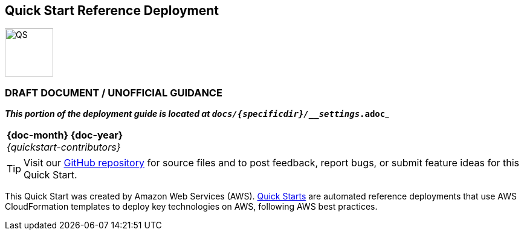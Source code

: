 [.text-center]
[discrete]
== Quick Start Reference Deployment

// Do not change the URL below. The aws-quickstart-graphic.png icon needs to come from the aws-quickstart S3 bucket.
[.text-center]
image::https://aws-quickstart.s3.amazonaws.com/{quickstart-project-name}/docs/boilerplate/.images/aws-quickstart-graphic.png[QS,80,80]

ifndef::production_build[]
[.text-center]
[discrete]
=== DRAFT DOCUMENT / UNOFFICIAL GUIDANCE
_**This portion of the deployment guide is located at `docs/{specificdir}/__settings_.adoc`**_
[.preview_mode]
|===
a|
endif::production_build[]
[.text-center]
*{doc-month} {doc-year}* +
ifdef::partner-contributors[]
_{partner-contributors}_ +
endif::partner-contributors[]
_{quickstart-contributors}_
[.text-left]

ifndef::production_build[]
|===
endif::production_build[]

TIP: Visit our https://github.com/aws-quickstart/{quickstart-project-name}[GitHub repository^] for source files and to post feedback,
report bugs, or submit feature ideas for this Quick Start.

ifdef::partner-company-name[]
[.text-left]
This Quick Start was created by {partner-company-name} in collaboration with Amazon Web Services (AWS). http://aws.amazon.com/quickstart/[Quick Starts^] are automated reference deployments that use AWS CloudFormation templates to deploy key technologies on AWS, following AWS best practices.
endif::[]

ifndef::partner-company-name[]
[.text-left]
This Quick Start was created by Amazon Web Services (AWS). http://aws.amazon.com/quickstart/[Quick Starts^] are automated reference deployments that use AWS CloudFormation templates to deploy key technologies on AWS, following AWS best practices.
endif::[]

